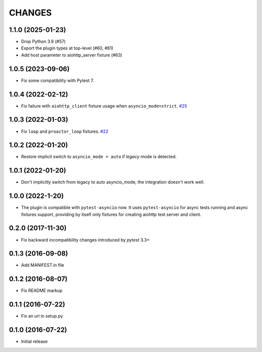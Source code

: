 CHANGES
=======

1.1.0 (2025-01-23)
------------------

- Drop Python 3.8 (#57)

- Export the plugin types at top-level (#60, #61)

- Add host parameter to aiohttp_server fixture (#63)

1.0.5 (2023-09-06)
------------------

- Fix some compatibility with Pytest 7.

1.0.4 (2022-02-12)
------------------

- Fix failure with ``aiohttp_client`` fixture usage when ``asyncio_mode=strict``.
  `#25 <https://github.com/aio-libs/pytest-aiohttp/issue/25>`_

1.0.3 (2022-01-03)
------------------

- Fix ``loop`` and ``proactor_loop`` fixtures.
  `#22 <https://github.com/aio-libs/pytest-aiohttp/issue/22>`_

1.0.2 (2022-01-20)
------------------

- Restore implicit switch to ``asyncio_mode = auto`` if *legacy* mode is detected.

1.0.1 (2022-01-20)
------------------

- Don't implicitly switch from legacy to auto asyncio_mode, the integration doesn't work
  well.

1.0.0 (2022-1-20)
------------------

- The plugin is compatible with ``pytest-asyncio`` now.  It uses ``pytest-asyncio`` for
  async tests running and async fixtures support, providing by itself only fixtures for
  creating aiohttp test server and client.

0.2.0 (2017-11-30)
------------------

- Fix backward incompatibility changes introduced by `pytest` 3.3+

0.1.3 (2016-09-08)
------------------

- Add MANIFEST.in file

0.1.2 (2016-08-07)
------------------

- Fix README markup

0.1.1 (2016-07-22)
------------------

- Fix an url in setup.py

0.1.0 (2016-07-22)
------------------

- Initial release
